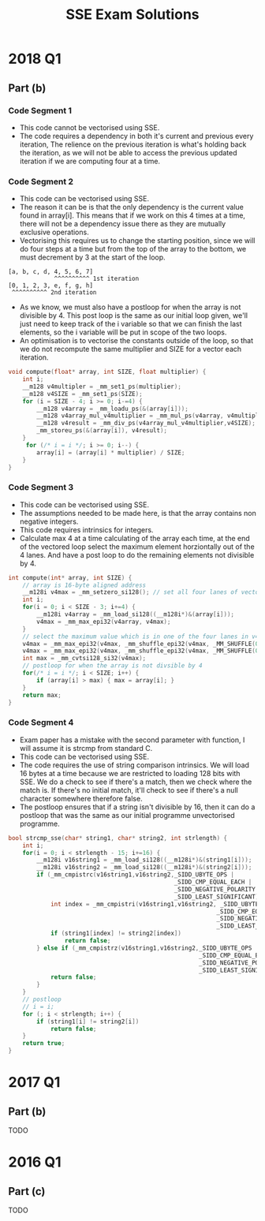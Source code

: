 #+TITLE: SSE Exam Solutions
#+AUTHOR: Alexander Sepelenco
#+OPTIONS: toc:nil date:nil author:nil
#+LATEX_HEADER: \usepackage[margin=0.85in]{geometry}
* 2018 Q1
** Part (b)
*** Code Segment 1
- This code cannot be vectorised using SSE.
- The code requires a dependency in both it's current and previous
  every iteration, The relience on the previous iteration is what's
  holding back the iteration, as we will not be able to access the previous
  updated iteration if we are computing four at a time.
*** Code Segment 2
- This code can be vectorised using SSE.
- The reason it can be is that the only dependency is the current value
  found in array[i]. This means that if we work on this 4 times at a time,
  there will not be a dependency issue there as they are mutually exclusive
  operations.
- Vectorising this requires us to change the starting position, since we will
  do four steps at a time but from the top of the array to the bottom, we must
  decrement by 3 at the start of the loop.
#+BEGIN_SRC
[a, b, c, d, 4, 5, 6, 7]
             ^^^^^^^^^^ 1st iteration
[0, 1, 2, 3, e, f, g, h]
 ^^^^^^^^^^ 2nd iteration
#+END_SRC
- As we know, we must also have a postloop for when the array is not divisible by 4.
  This post loop is the same as our initial loop given, we'll just need to keep track
  of the i variable so that we can finish the last elements, so the i variable will be
  put in scope of the two loops.
- An optimisation is to vectorise the constants outside of the loop, so that we do not
  recompute the same multiplier and SIZE for a vector each iteration.
#+BEGIN_SRC c
void compute(float* array, int SIZE, float multiplier) {
    int i;
    __m128 v4multipler = _mm_set1_ps(multiplier);
    __m128 v4SIZE = _mm_set1_ps(SIZE);
    for (i = SIZE - 4; i >= 0; i-=4) {
        __m128 v4array = _mm_loadu_ps(&(array[i]));
        __m128 v4array_mul_v4multiplier = _mm_mul_ps(v4array, v4multipler);
        __m128 v4result = _mm_div_ps(v4array_mul_v4multiplier,v4SIZE);
        _mm_storeu_ps(&(array[i]), v4result);
    }
     for (/* i = i */; i >= 0; i--) {
        array[i] = (array[i] * multiplier) / SIZE;
    }
}
#+END_SRC
*** Code Segment 3
- This code can be vectorised using SSE.
- The assumptions needed to be made here, is that
  the array contains non negative integers.
- This code requires intrinsics for integers.
- Calculate max 4 at a time calculating of the
  array each time, at the end of the vectored loop select
  the maximum element horziontally out of the 4 lanes.
  And have a post loop to do the remaining elements not
  divisible by 4.
#+BEGIN_SRC c
int compute(int* array, int SIZE) {
    // array is 16-byte aligned address
    __m128i v4max = _mm_setzero_si128(); // set all four lanes of vector to 0
    int i;
    for(i = 0; i < SIZE - 3; i+=4) {
        __m128i v4array = _mm_load_si128((__m128i*)&(array[i]));
        v4max = _mm_max_epi32(v4array, v4max);
    }
    // select the maximum value which is in one of the four lanes in v4max
    v4max = _mm_max_epi32(v4max, _mm_shuffle_epi32(v4max, _MM_SHUFFLE(0, 0, 3, 2)));
    v4max = _mm_max_epi32(v4max, _mm_shuffle_epi32(v4max, _MM_SHUFFLE(0, 0, 0, 1)));
    int max = _mm_cvtsi128_si32(v4max);
    // postloop for when the array is not divsible by 4
    for(/* i = i */; i < SIZE; i++) {
        if (array[i] > max) { max = array[i]; }
    }
    return max;
}
#+END_SRC
*** Code Segment 4
- Exam paper has a mistake with the second parameter with function,
  I will assume it is strcmp from standard C.
- This code can be vectorised using SSE.
- The code requires the use of string comparison intrinsics. We will
  load 16 bytes at a time because we are restricted to loading 128 bits
  with SSE. We do a check to see if there's a match, then we check where the
  match is. If there's no initial match, it'll check to see if there's a null
  character somewhere therefore false.
- The postloop ensures that if a string isn't divisible by 16, then it can do
  a postloop that was the same as our initial programme unvectorised programme.
#+BEGIN_SRC c
bool strcmp_sse(char* string1, char* string2, int strlength) {
    int i;
    for(i = 0; i < strlength - 15; i+=16) {
        __m128i v16string1 = _mm_load_si128((__m128i*)&(string1[i]));
        __m128i v16string2 = _mm_load_si128((__m128i*)&(string2[i]));
        if (_mm_cmpistrc(v16string1,v16string2,_SIDD_UBYTE_OPS |
                                               _SIDD_CMP_EQUAL_EACH |
                                               _SIDD_NEGATIVE_POLARITY |
                                               _SIDD_LEAST_SIGNIFICANT)) {
            int index = _mm_cmpistri(v16string1,v16string2, _SIDD_UBYTE_OPS |
                                                           _SIDD_CMP_EQUAL_EACH |
                                                           _SIDD_NEGATIVE_POLARITY |
                                                           _SIDD_LEAST_SIGNIFICANT);
            if (string1[index] != string2[index])
                return false;
        } else if (_mm_cmpistrz(v16string1,v16string2,_SIDD_UBYTE_OPS |
                                                      _SIDD_CMP_EQUAL_EACH |
                                                      _SIDD_NEGATIVE_POLARITY |
                                                      _SIDD_LEAST_SIGNIFICANT)) {
            return false;
        }
    }
    // postloop
    // i = i;
    for (; i < strlength; i++) {
        if (string1[i] != string2[i])
            return false;
    }
    return true;
}
#+END_SRC
* 2017 Q1
** Part (b)
TODO
* 2016 Q1
** Part (c)
TODO
